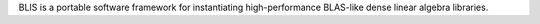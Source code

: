 BLIS is a portable software framework for instantiating high-performance
BLAS-like dense linear algebra libraries.

